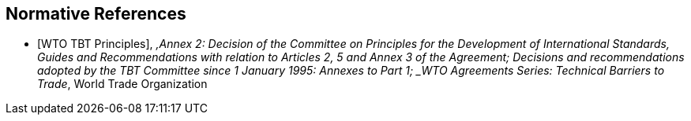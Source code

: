 
[bibliography]
== Normative References

* [[[WTOTBTP,WTO TBT Principles]]], _,Annex 2: Decision of the Committee on Principles for the Development of International Standards, Guides and Recommendations with relation to Articles 2, 5 and Annex 3 of the Agreement; Decisions and recommendations adopted by the TBT Committee since 1 January 1995: Annexes to Part 1; _WTO Agreements Series: Technical Barriers to Trade_, World Trade Organization
